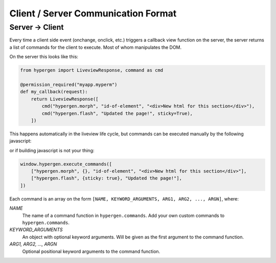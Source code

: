 Client / Server Communication Format
====================================

Server -> Client
----------------

Every time a client side event (onchange, onclick, etc.) triggers a callback view function on the server, the server returns a list of commands for the client to execute. Most of whom manipulates the DOM.

On the server this looks like this:

.. code-block:: python
                
    from hypergen import LiveviewResponse, command as cmd
    
    @permission_required("myapp.myperm")
    def my_callback(request):
        return LiveviewResponse([
            cmd("hypergen.morph", "id-of-element", "<div>New html for this section</div>"),
            cmd("hypergen.flash", "Updated the page!", sticky=True),
        ])
        



This happens automatically in the liveview life cycle, but commands can be executed manually by the following javascript:

.. code-block:: javascript
    import { execute_commands } from 'hypergen'

    execute_commands([
        ["hypergen.morph", {}, "id-of-element", "<div>New html for this section</div>"],
        ["hypergen.flash", {sticky: true}, "Updated the page!"],
    ])

or if building javascript is not your thing:

.. code-block:: javascript
                
    window.hypergen.execute_commands([
        ["hypergen.morph", {}, "id-of-element", "<div>New html for this section</div>"],
        ["hypergen.flash", {sticky: true}, "Updated the page!"],
    ])

Each command is an array on the form ``[NAME, KEYWORD_ARGUMENTS, ARG1, ARG2, ..., ARGN]``, where:

*NAME*
    The name of a command function in ``hypergen.commands``. Add your own custom commands to
    ``hypergen.commands``.
*KEYWORD_ARGUMENTS*
    An object with optional keyword arguments. Will be given as the first argument to the command
    function.
*ARG1, ARG2, ..., ARGN*
    Optional positional keyword arguments to the command function.
